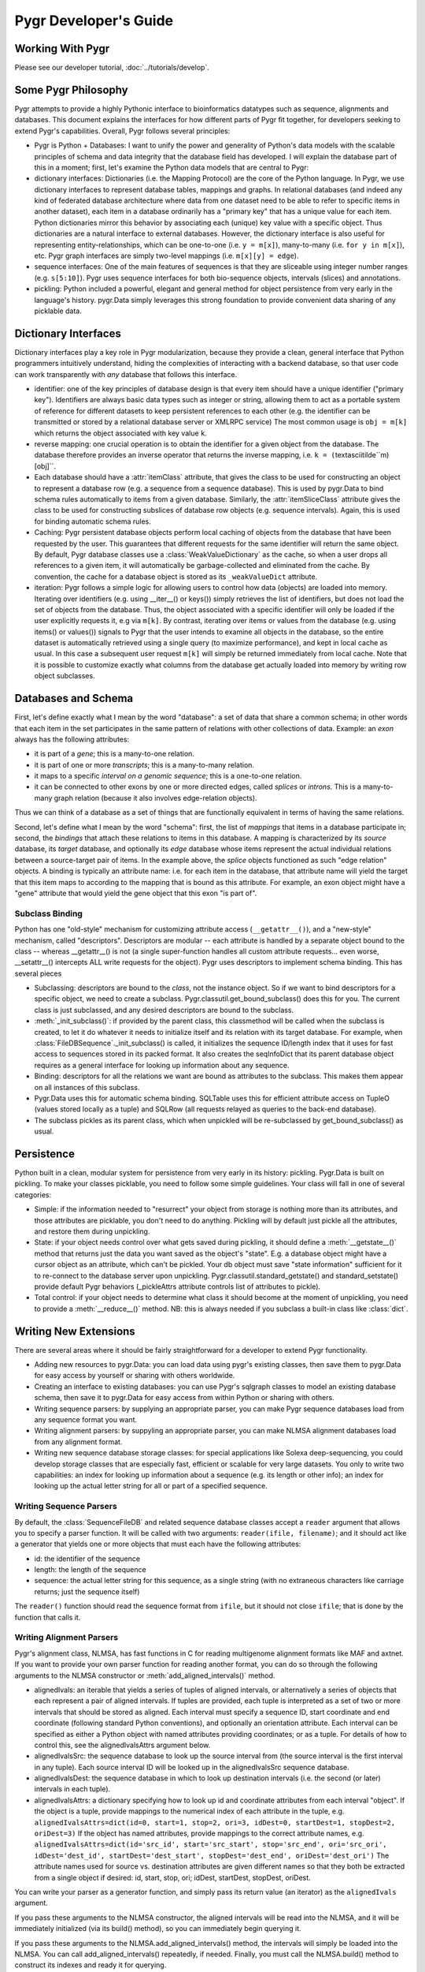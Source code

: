 Pygr Developer's Guide
======================

Working With Pygr
-----------------

Please see our developer tutorial, :doc:`../tutorials/develop`.


Some Pygr Philosophy
--------------------

Pygr attempts to provide a highly Pythonic interface to bioinformatics datatypes
such as sequence, alignments and databases.  This document explains the interfaces
for how different parts of Pygr fit together, for developers seeking to extend
Pygr's capabilities.  Overall, Pygr follows several principles:

* Pygr is Python + Databases: I want to unify the power and generality of
  Python's data models with the scalable principles of schema and data integrity
  that the database field has developed.  I will explain the database part of
  this in a moment; first, let's examine the Python data models that are central
  to Pygr:
  
* dictionary interfaces: Dictionaries (i.e. the Mapping Protocol) are
  the core of the Python language.  In Pygr, we use dictionary interfaces to
  represent database tables, mappings and graphs.  In relational databases
  (and indeed any kind of federated database architecture where data from one
  dataset need to be able to refer to specific items in another dataset),
  each item in a database ordinarily has a "primary key" that has a unique
  value for each item.  Python dictionaries mirror this behavior by associating
  each (unique) key value with a specific object.  Thus dictionaries are a
  natural interface to external databases.  However, the dictionary interface
  is also useful for representing entity-relationships, which can be one-to-one
  (i.e. ``y = m[x]``), many-to-many (i.e. ``for y in m[x]``), etc.  Pygr
  graph interfaces are simply two-level mappings (i.e. ``m[x][y] = edge``).
  
* sequence interfaces: One of the main features of sequences is that they
  are sliceable using integer number ranges (e.g. ``s[5:10]``).  Pygr uses
  sequence interfaces for both bio-sequence objects, intervals (slices) and
  annotations.
  
* pickling: Python included a powerful, elegant and general method for
  object persistence from very early in the language's history.  pygr.Data simply
  leverages this strong foundation to provide convenient data sharing of
  any picklable data.


Dictionary Interfaces
---------------------
Dictionary interfaces play a key role in Pygr modularization, because they
provide a clean, general interface that Python programmers intuitively
understand, hiding the complexities of interacting with a backend database,
so that user code can work transparently with *any* database that
follows this interface.

* identifier: one of the key principles of database
  design is that every item should have a unique identifier ("primary key").
  Identifiers are always basic data types such as integer or string, allowing
  them to act as a portable system of reference for different datasets to keep
  persistent references to each other (e.g. the identifier can be transmitted
  or stored by a relational database server or XMLRPC service)
  The most common usage is ``obj = m[k]`` which returns the object associated
  with key value ``k``.
  
* reverse mapping: one crucial operation is to obtain the identifier for
  a given object from the database.  The database therefore provides an
  inverse operator that returns the inverse mapping, i.e.
  ``k = (``\textasciitilde``m)[obj]``.
  
* Each database should have a :attr:`itemClass` attribute, that
  gives the class to be used for constructing an object to represent a
  database row (e.g. a sequence from a sequence database).
  This is used by pygr.Data to bind schema rules automatically
  to items from a given database.  Similarly, the :attr:`itemSliceClass` attribute
  gives the class to be used for constructing subslices of database row
  objects (e.g. sequence intervals).  Again, this is used for binding automatic
  schema rules.
  
* Caching: Pygr persistent database objects perform local caching of objects
  from the database that have been requested by the user.  This guarantees that
  different requests for the same identifier will return the same object.
  By default, Pygr database classes use a :class:`WeakValueDictionary`
  as the cache, so when a user drops all references to a given item,
  it will automatically be garbage-collected and eliminated from the cache.
  By convention, the cache for a database object is stored as its
  ``_weakValueDict`` attribute.
  
* iteration: Pygr follows a simple logic for allowing users to control
  how data (objects) are loaded into memory.  Iterating over identifiers
  (e.g. using __iter__() or keys()) simply retrieves the list of identifiers,
  but does not load the set of objects from the database.  Thus, the object
  associated with a specific identifier will only be loaded if the user
  explicitly requests it, e.g via ``m[k]``.  By contrast, iterating over
  items or values from the database (e.g. using items() or values()) signals
  to Pygr that the user intends to examine all objects in the database, so
  the entire dataset is automatically retrieved using a single query (to
  maximize performance), and kept in local cache as usual.  In this case
  a subsequent user request ``m[k]`` will simply be returned immediately
  from local cache.  Note that it is possible to customize exactly what
  columns from the database get actually loaded into memory
  by writing row object subclasses.
  
Databases and Schema
--------------------
First, let's define exactly what I mean by the word "database": a
set of data that share a common schema; in other words that each item
in the set participates in the same pattern of relations with other collections
of data.  Example: an *exon* always has the following attributes:

* it is part of a *gene*; this is a many-to-one relation.

* it is part of one or more *transcripts*; this is a many-to-many relation.

* it maps to a specific *interval on a genomic sequence*;
  this is a one-to-one relation.

* it can be connected to other exons by one or more directed edges, called
  *splices* or *introns*.  This is a many-to-many graph relation
  (because it also involves edge-relation objects).

Thus we can think of a database as a set of things that are functionally
equivalent in terms of having the same relations.

Second, let's define what I mean by the word "schema": first, the
list of *mappings* that items in a database participate in; second,
the *bindings* that attach these relations to items in this database.
A mapping is characterized by its *source* database, its *target*
database, and optionally its *edge* database whose items represent the
actual individual relations between a source-target pair of items.  In the example
above, the *splice* objects functioned as such "edge relation" objects.
A binding is typically an attribute name: i.e. for each item in the database,
that attribute name will yield the target that this item maps to according
to the mapping that is bound as this attribute.  For example, an exon object
might have a "gene" attribute that would yield the gene object that this
exon "is part of".

Subclass Binding
^^^^^^^^^^^^^^^^
Python has one "old-style" mechanism for customizing attribute access
(``__getattr__()``), and a "new-style" mechanism, called "descriptors".
Descriptors are modular -- each attribute is handled by a separate object
bound to the class -- whereas __getattr__() is not (a single super-function
handles all custom attribute requests... even worse, __setattr__() intercepts
ALL write requests for the object).  Pygr uses descriptors to implement
schema binding.  This has several pieces

* Subclassing: descriptors are bound to the *class*, not the instance
  object.  So if we want to bind descriptors for a specific object, we need to
  create a subclass.  Pygr.classutil.get_bound_subclass() does this for you.
  The current class is just subclassed, and any desired descriptors are bound
  to the subclass.
  
* :meth:`_init_subclass()`: if provided by the parent class,
  this classmethod will be called when
  the subclass is created, to let it do whatever it needs to initialize itself
  and its relation with its target database.  For example, when
  :class:`FileDBSequence`._init_subclass() is called, it initializes
  the sequence ID/length index that it uses for fast access to sequences
  stored in its packed format.  It also creates the seqInfoDict that its
  parent database object requires as a general interface for looking up
  information about any sequence.
  
* Binding: descriptors for all the relations we want are bound as
  attributes to the subclass.  This makes them appear on all instances of this
  subclass.
  
* Pygr.Data uses this for automatic schema binding.  SQLTable uses this
  for efficient attribute access on TupleO (values stored locally as a tuple)
  and SQLRow (all requests relayed as queries to the back-end database).
  
* The subclass pickles as its parent class, which when unpickled
  will be re-subclassed by get_bound_subclass() as usual.


Persistence
-----------
Python built in a clean, modular system for persistence from very early in its
history: pickling.  Pygr.Data is built on pickling.  To make your classes
picklable, you need to follow some simple guidelines.  Your class will fall
in one of several categories:

* Simple: if the information needed to "resurrect" your object from storage
  is nothing more than its attributes, and those attributes are picklable, you
  don't need to do anything.  Pickling will by default just pickle all the
  attributes, and restore them during unpickling.
  
* State: if your object needs control over what gets saved during pickling,
  it should define a :meth:`__getstate__()` method that returns just the
  data you want saved as the object's "state".  E.g. a database object might have a
  cursor object as an attribute, which can't be pickled.  Your db object must
  save "state information" sufficient for it to re-connect to the database server
  upon unpickling.  Pygr.classutil.standard_getstate() and standard_setstate()
  provide default Pygr behaviors (_pickleAttrs attribute controls list of attributes
  to pickle).
  
* Total control: if your object needs to determine what class it should
  become at the moment of unpickling, you need to provide a :meth:`__reduce__()`
  method.  NB: this is always needed if you subclass a built-in class like :class:`dict`.


Writing New Extensions
----------------------
There are several areas where it should be fairly straightforward
for a developer to extend Pygr functionality.

* Adding new resources to pygr.Data: you can load data using
  pygr's existing classes, then save them to pygr.Data for easy
  access by yourself or sharing with others worldwide.
  
* Creating an interface to existing databases: you can
  use Pygr's sqlgraph classes to model an existing database schema,
  then save it to pygr.Data for easy access from within Python
  or sharing with others.
  
* Writing sequence parsers: by supplying an appropriate parser,
  you can make Pygr sequence databases load from any sequence format you
  want.
  
* Writing alignment parsers: by suppyling an appropriate parser,
  you can make NLMSA alignment databases load from any alignment
  format.
  
* Writing new sequence database storage classes: for special
  applications like Solexa deep-sequencing, you could develop storage
  classes that are especially fast, efficient or scalable for very
  large datasets.  You only to write two capabilities: an index for
  looking up information about a sequence (e.g. its length or other
  info); an index for looking up the actual letter string for all
  or part of a specified sequence.


Writing Sequence Parsers
^^^^^^^^^^^^^^^^^^^^^^^^
By default, the :class:`SequenceFileDB` and related sequence
database classes accept a ``reader`` argument that allows
you to specify a parser function.  It will be called with
two arguments: ``reader(ifile, filename)``; and it should
act like a generator that yields one or more objects that
must each have the following attributes:

* id: the identifier of the sequence
* length: the length of the sequence
* sequence: the actual letter string for this sequence,
  as a single string (with no extraneous characters like carriage
  returns; just the sequence itself)

The ``reader()`` function should read the sequence format
from ``ifile``, but it should not close ``ifile``;
that is done by the function that calls it.

Writing Alignment Parsers
^^^^^^^^^^^^^^^^^^^^^^^^^
Pygr's alignment class, NLMSA, has fast functions in C for reading
multigenome alignment formats like MAF and axtnet.  If you want to
provide your own parser function for reading another format, you can
do so through the following arguments to the NLMSA constructor or
:meth:`add_aligned_intervals()` method.

* alignedIvals: an iterable that yields a series of tuples
  of aligned intervals, or alternatively a series of objects
  that each represent a pair of aligned intervals.
  If tuples are provided, each tuple is interpreted as a set of two
  or more intervals that should be stored as aligned.  Each interval
  must specify a sequence ID, start coordinate and end coordinate
  (following standard Python conventions), and optionally an
  orientation attribute.  Each interval
  can be specified as either a Python object with named attributes
  providing coordinates; or as a tuple.  For details of how to
  control this, see the alignedIvalsAttrs argument below.
  
* alignedIvalsSrc: the sequence database to look up the source
  interval from (the source interval is the first interval in any tuple).
  Each source interval ID will be looked up in the alignedIvalsSrc
  sequence database.
  
* alignedIvalsDest: the sequence database in which to look up destination
  intervals (i.e. the second (or later) intervals in each tuple).
  
* alignedIvalsAttrs: a dictionary specifying how to look up
  id and coordinate attributes from each interval "object".  If
  the object is a tuple, provide mappings to the numerical index
  of each attribute in the tuple, e.g.
  ``alignedIvalsAttrs=dict(id=0, start=1, stop=2, ori=3,
  idDest=0, startDest=1, stopDest=2, oriDest=3)``
  If the object has named attributes, provide mappings to the correct
  attribute names, e.g.
  ``alignedIvalsAttrs=dict(id='src_id', start='src_start',
  stop='src_end', ori='src_ori', idDest='dest_id', startDest='dest_start',
  stopDest='dest_end', oriDest='dest_ori')``
  The attribute names used for source vs. destination attributes are
  given different names so that they both be extracted from a single
  object if desired: id, start, stop, ori; idDest, startDest, stopDest, oriDest.

You can write your parser as a generator function, and simply pass its
return value (an iterator) as the ``alignedIvals`` argument.

If you pass these arguments to the NLMSA constructor, the aligned
intervals will be read into the NLMSA, and it will be immediately
initialized (via its build() method), so you can immediately begin
querying it.

If you pass these arguments to the NLMSA.add_aligned_intervals() method,
the intervals will simply be loaded into the NLMSA.  You can call
add_aligned_intervals() repeatedly, if needed.  Finally, you must
call the NLMSA.build() method to construct its indexes and ready it
for querying.

Writing New Sequence Storage Classes
^^^^^^^^^^^^^^^^^^^^^^^^^^^^^^^^^^^^
Sequence storage functionality is associated with a sequence class;
different sequence classes representing different types of storage
can be used with a generic sequence database class, such as
:class:`SequenceFileDB` (for storage in a local file).  A sequence
class needs to provide just three interfaces for a new kind of storage:

* seqInfoDict: a dictionary-like object that for each valid
  sequence ID returns an object with attributes providing information
  about that sequence.  This allows you, if you wish, to implement an
  efficient mechanism for retrieving information about a sequence
  that does not need to retrieve the sequence string itself.  Alternatively,
  if this doesn't provide any benefit for your specific storage application,
  you could simply use the sequence database itself as the seqInfoDict.
  Since each sequence object has named attributes describing it, the
  sequence object can act as its own "information object".  Regardless,
  this dictionary-like object should be saved as the seqInfoDict
  attribute on the sequence database object.
  
* strslice(seqID, start, stop): this method retrieves a specific
  interval of the sequence string.
  
* __len__(): implement this standard Python method to let users
  request the length of your sequence via ``len(s)``.


To initialize storage for a specific sequence database, write an
_init_subclass classmethod for your sequence class.  This will be
called by the sequence database constructor when it binds your
sequence class (see Subclass Binding, above).  This should either
initialize the storage (if being created for the first time), or
simply open access to the storage (if the storage on disk is already
initialized).  For an example, see seqdb.FileDBSequence.


Examples
--------

Example: SQLTable
^^^^^^^^^^^^^^^^^
A very common usage is to employ a dictionary interface to a relational
database table.  In this case the key value must be a valid identifier
in the database (primary key); a Python object representing that row in the database
will be returned.  The class to be used for constructing the "row object"
is controlled by setting the :attr:`itemClass` attribute.  The default
row class (TupleO) simply provides attributes that mirror the column names
in the database::

   seq_region = sqlgraph.SQLTable('homo_sapiens_core_47_36i.seq_region',
                                  cursor)

We can then request information about a specific sequence region, e.g.::

   sr = seq_region[143909]
   print sr.name, sr.coord_system_id


As a more sophisticated example, we can force rows from a specific table
to be interpreted as sequence objects::

   class EnsemblDNA(seqdb.DNASQLSequence):
       def __len__(self): # just speed optimization
           return self._select('length(sequence)') # SQL SELECT expression
   dna = sqlgraph.SQLTable('homo_sapiens_core_47_36i.dna', cursor,
                           itemClass=EnsemblDNA, attrAlias=dict(seq='sequence'))
   s = dna [143909] # get this sequence object
   print len(s) # 41877
   print str(s[:10]) # CACCCTGCCC

Note the use of the *attrAlias* to provide a dictionary for remapping
the actual column names used in the Ensembl database ("sequence") to the
canonical name expected by seqdb.DNASQLSequence ("seq").  Note also how
we introduce a custom method for calculating the sequence length entirely on
the server side, to avoid Pygr having to retrieve the sequence string just to
calculate its length.


Example: PrefixUnionDict
^^^^^^^^^^^^^^^^^^^^^^^^
Multigenome alignments pose a problem: instead of making references to
a set of sequences from a single database, they combine references to many
different databases each representing one genome.  How can this be handled
within the dictionary interface?  Simple: UCSC adds a prefix (representing the
"name" of the genome database to each sequence identifier, e.g. "hg18.chr1" is
sequence identifier "chr1" in database "hg18".  This can be considered an
identifier in a new "database" that is itself just a union of all the databases
that are included in the alignment.  Its job is to accept strings like "hg18.chr1"
as keys, then request the right identifier ("chr1") from the right database (hg18)
and return the resulting sequence object.
We construct it by supplying a dictionary of string prefixes to associate
with each sequence database as follows::

   db = PrefixUnionDict({'hg18':hg18, 'mm7':mm7})

where ``hg18`` is itself a sequence database that accepts string keys
(like "chr1") and returns the correspond sequence object.  Then we can
do things like::

   s = db['hg18.chr1']

Note that we will get different identifiers for s depending on whether
we ask db or hg18: \textasciitilde db[s] gives "hg18.chr1" whereas
\textasciitilde hg18[s] just gives "chr1", as it should.
\end{itemize}

Example: Ensembl SeqRegion Database
^^^^^^^^^^^^^^^^^^^^^^^^^^^^^^^^^^^
Ensembl's annotation schema promulgates a single identifier space
(seq_region_id) that can refer to any database listed in the
coord_systems table.  This is analogous to the UCSC prefix union,
except that it uses an intermediary table seq_region that joins
seq_region_id to coord_system_id.

Once again, Pygr provides a simple interface as a dictionary, which
is itself initialized with a dictionary of {coord_system_id:seqDB}
pairs::

   seq_region = sqlgraph.SQLTable('homo_sapiens_core_47_36i.seq_region',
                                  cursor)
   hg18 = pygr.Data.Bio.Seq.Genome.HUMAN.hg18() # human genome
   srdb = SeqRegion(seq_region, {17:hg18}) # trivial example, only 1 genome

Now we can request seq_region_id values from ``srdb``, e.g.
``chr1 = srdb[226034]`` gets human chromosome 1.
Note that we will get different identifiers for chr1 depending on whether
we ask srdb or hg18: \textasciitilde srdb[chr1] gives 226034 whereas
\textasciitilde hg18[chr1] just gives "chr1", as it should.


Annotation Databases
^^^^^^^^^^^^^^^^^^^^
Pygr treats annotation as an intersection between two types of data:

* Slice database: a dictionary that takes annotation ID as a key,
  and returns an object that provides "slice information" for that annotation,
  consisting of sequenceID, start coordinate, stop coordinate, and orientation.
  
* Sequence database: a dictionary that takes a sequence ID as a key,
  and returns a sliceable sequence object.


It should be emphasized that you can use *any* dictionary-like object
as either the slice database or sequence database.  Examples include

* Python built-in :class:`dict`.
  
* Python persistent dictionary such as :mod:`shelve`, :mod:`anydbm` etc.
  
* Pygr classes that wrap such persistent dictionaries with convenient
  features, e.g. :class:`PicklableShelve` (which, unlike :mod:`shelve` can be
  pickled, allowing it to be stored in pygr.Data), :class:`IntShelve` (can accept
  integer keys, rather than just string keys like :mod:`shelve` etc.).
  
* Pygr sequence database such as :class:`BlastDB`.
  
* "wrapper" or "union" dictionary interfaces like :class:`PrefixUnionDict`
  or :class:`SeqRegion`.
  
* Pygr wrapper for a relational database table such as :class:`SQLTable`.


The AnnotationDB class supports
simple "aliasing" of attribute names from the database to the canonical
names expected by AnnotationDB, by supplying an *attrAliasDict* dictionary
to its constructor.  See the :class:`AnnotationDB` reference documentation for
details.  If more sophisticated transformations need to be performed
on the sliceDB data (e.g. mathematical functions), the best solution is to
use a custom class for the sliceDB.itemClass (i.e. the row object class),
with descriptors (also known as properties) to compute the desired attribute
values.

For example, to convert Ensembl annotations to standard Python zero-offset
coordinates (from the Ensembl coordinate system that starts at 1), we
can define a Python descriptor class, then bind it as the :attr:`start`
attribute for the row class, which is then supplied as the :attr:`itemClass`::

   class SeqRegionStartDescr(object):
       'converts seq_region_start to Python zero-offset coordinate system'
       def __get__(self, obj, objtype):
           return obj.seq_region_start - 1

   from pygr import sqlgraph

   class EnsemblRow(sqlgraph.TupleO): # TupleO is generic tuple with named attrs
       'use this for all Ensembl tables with seq_region_start'
       start = SeqRegionStartDescr()

   exonSliceDB = sqlgraph.SQLTable('homo_sapiens_core_47_36i.exon',
                                   cursor, itemClass=EnsemblRow)


